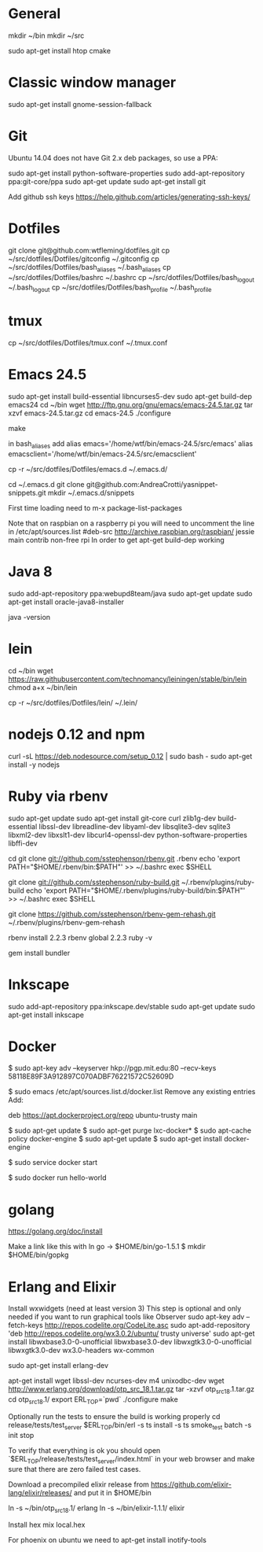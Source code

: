 * General
mkdir ~/bin
mkdir ~/src

sudo apt-get install htop cmake

* Classic window manager
sudo apt-get install gnome-session-fallback

* Git
Ubuntu 14.04 does not have Git 2.x deb packages, so use a PPA:

sudo apt-get install python-software-properties
sudo add-apt-repository ppa:git-core/ppa
sudo apt-get update
sudo apt-get install git

Add github ssh keys
https://help.github.com/articles/generating-ssh-keys/


* Dotfiles
git clone git@github.com:wtfleming/dotfiles.git
cp ~/src/dotfiles/Dotfiles/gitconfig ~/.gitconfig
cp ~/src/dotfiles/Dotfiles/bash_aliases ~/.bash_aliases
cp ~/src/dotfiles/Dotfiles/bashrc ~/.bashrc
cp ~/src/dotfiles/Dotfiles/bash_logout ~/.bash_logout
cp ~/src/dotfiles/Dotfiles/bash_profile ~/.bash_profile

* tmux
cp ~/src/dotfiles/Dotfiles/tmux.conf ~/.tmux.conf


* Emacs 24.5

sudo apt-get install build-essential libncurses5-dev
sudo apt-get build-dep emacs24
cd ~/bin
wget http://ftp.gnu.org/gnu/emacs/emacs-24.5.tar.gz
tar xzvf emacs-24.5.tar.gz
cd emacs-24.5
./configure
# server or embedded (beaglebone) config
# ./configure --with-xpm=no --with-gif=no --without-x
make
# optional make install

in bash_aliases add
alias emacs='/home/wtf/bin/emacs-24.5/src/emacs'
alias emacsclient='/home/wtf/bin/emacs-24.5/src/emacsclient'

cp -r ~/src/dotfiles/Dotfiles/emacs.d ~/.emacs.d/

cd ~/.emacs.d
git clone git@github.com:AndreaCrotti/yasnippet-snippets.git
mkdir ~/.emacs.d/snippets

First time loading need to m-x package-list-packages


Note that on raspbian on a raspberry pi you will need to uncomment the line in /etc/apt/sources.list
#deb-src http://archive.raspbian.org/raspbian/ jessie main contrib non-free rpi
In order to get apt-get build-dep working


* Java 8
sudo add-apt-repository ppa:webupd8team/java
sudo apt-get update
sudo apt-get install oracle-java8-installer

java -version

* lein
cd ~/bin
wget https://raw.githubusercontent.com/technomancy/leiningen/stable/bin/lein
chmod a+x ~/bin/lein

cp -r ~/src/dotfiles/Dotfiles/lein/ ~/.lein/

* nodejs 0.12 and npm
# Needed nodejs for jekyll blog
curl -sL https://deb.nodesource.com/setup_0.12 | sudo bash -
sudo apt-get install -y nodejs


* Ruby via rbenv
sudo apt-get update
sudo apt-get install git-core curl zlib1g-dev build-essential libssl-dev libreadline-dev libyaml-dev libsqlite3-dev sqlite3 libxml2-dev libxslt1-dev libcurl4-openssl-dev python-software-properties libffi-dev


cd
git clone git://github.com/sstephenson/rbenv.git .rbenv
echo 'export PATH="$HOME/.rbenv/bin:$PATH"' >> ~/.bashrc
exec $SHELL

git clone git://github.com/sstephenson/ruby-build.git ~/.rbenv/plugins/ruby-build
echo 'export PATH="$HOME/.rbenv/plugins/ruby-build/bin:$PATH"' >> ~/.bashrc
exec $SHELL

git clone https://github.com/sstephenson/rbenv-gem-rehash.git ~/.rbenv/plugins/rbenv-gem-rehash

rbenv install 2.2.3
rbenv global 2.2.3
ruby -v

gem install bundler



* Inkscape
sudo add-apt-repository ppa:inkscape.dev/stable
sudo apt-get update
sudo apt-get install inkscape

* Docker

$ sudo apt-key adv --keyserver hkp://pgp.mit.edu:80 --recv-keys 58118E89F3A912897C070ADBF76221572C52609D

$ sudo emacs /etc/apt/sources.list.d/docker.list
Remove any existing entries
Add:
# Ubuntu Trusty
deb https://apt.dockerproject.org/repo ubuntu-trusty main

$ sudo apt-get update
$ sudo apt-get purge lxc-docker*
$ sudo apt-cache policy docker-engine
$ sudo apt-get update
$ sudo apt-get install docker-engine

# Start the docker daemon.
$ sudo service docker start

# Verify docker is installed correctly.
$ sudo docker run hello-world

* golang
https://golang.org/doc/install

Make a link like this with ln
go -> $HOME/bin/go-1.5.1
$ mkdir $HOME/bin/gopkg
* Erlang and Elixir

Install wxwidgets (need at least version 3)
This step is optional and only needed if you want to run graphical tools like Observer
sudo apt-key adv --fetch-keys http://repos.codelite.org/CodeLite.asc
sudo apt-add-repository 'deb http://repos.codelite.org/wx3.0.2/ubuntu/ trusty universe'
sudo apt-get install libwxbase3.0-0-unofficial libwxbase3.0-dev libwxgtk3.0-0-unofficial libwxgtk3.0-dev wx3.0-headers wx-common

# Ensure C libraries needed for erlang crypto like bcrypt are installed
sudo apt-get install erlang-dev

apt-get install wget libssl-dev ncurses-dev m4 unixodbc-dev
wget http://www.erlang.org/download/otp_src_18.1.tar.gz
tar -xzvf otp_src_18.1.tar.gz
cd otp_src_18.1/
export ERL_TOP=`pwd`
./configure
make

Optionally run the tests to ensure the build is working properly
cd release/tests/test_server
$ERL_TOP/bin/erl -s ts install -s ts smoke_test batch -s init stop

To verify that everything is ok you should open `$ERL_TOP/release/tests/test_server/index.html`
in your web browser and make sure that there are zero failed test cases.



Download a precompiled elixir release from https://github.com/elixir-lang/elixir/releases/ and put it in $HOME/bin

ln -s ~/bin/otp_src_18.1/ erlang
ln -s ~/bin/elixir-1.1.1/ elixir

Install hex
mix local.hex

For phoenix on ubuntu we need to
apt-get install inotify-tools
